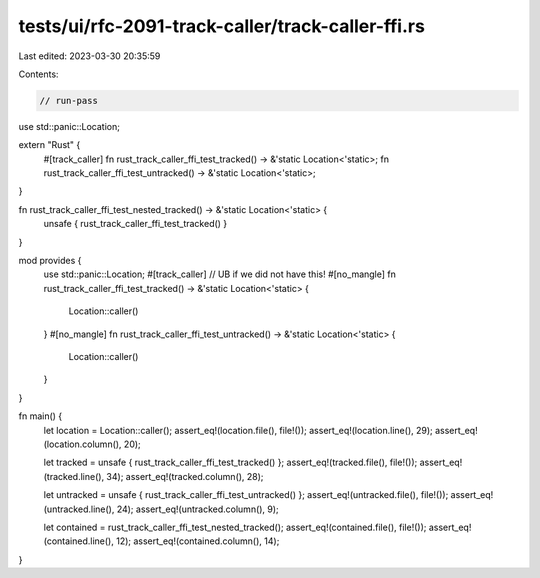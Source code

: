 tests/ui/rfc-2091-track-caller/track-caller-ffi.rs
==================================================

Last edited: 2023-03-30 20:35:59

Contents:

.. code-block:: rs

    // run-pass

use std::panic::Location;

extern "Rust" {
    #[track_caller]
    fn rust_track_caller_ffi_test_tracked() -> &'static Location<'static>;
    fn rust_track_caller_ffi_test_untracked() -> &'static Location<'static>;
}

fn rust_track_caller_ffi_test_nested_tracked() -> &'static Location<'static> {
    unsafe { rust_track_caller_ffi_test_tracked() }
}

mod provides {
    use std::panic::Location;
    #[track_caller] // UB if we did not have this!
    #[no_mangle]
    fn rust_track_caller_ffi_test_tracked() -> &'static Location<'static> {
        Location::caller()
    }
    #[no_mangle]
    fn rust_track_caller_ffi_test_untracked() -> &'static Location<'static> {
        Location::caller()
    }
}

fn main() {
    let location = Location::caller();
    assert_eq!(location.file(), file!());
    assert_eq!(location.line(), 29);
    assert_eq!(location.column(), 20);

    let tracked = unsafe { rust_track_caller_ffi_test_tracked() };
    assert_eq!(tracked.file(), file!());
    assert_eq!(tracked.line(), 34);
    assert_eq!(tracked.column(), 28);

    let untracked = unsafe { rust_track_caller_ffi_test_untracked() };
    assert_eq!(untracked.file(), file!());
    assert_eq!(untracked.line(), 24);
    assert_eq!(untracked.column(), 9);

    let contained = rust_track_caller_ffi_test_nested_tracked();
    assert_eq!(contained.file(), file!());
    assert_eq!(contained.line(), 12);
    assert_eq!(contained.column(), 14);
}



